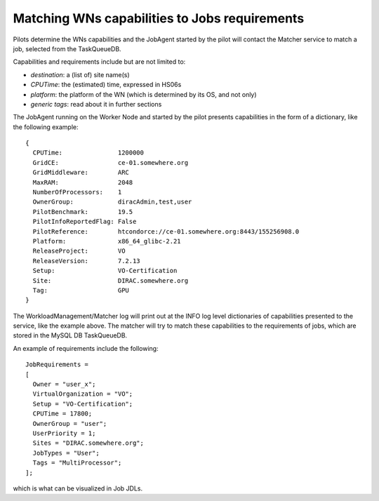 .. _JobsMatching:

==============================================
Matching WNs capabilities to Jobs requirements
==============================================

Pilots determine the WNs capabilities and the JobAgent started by the pilot will contact the Matcher service to match a job, selected from the TaskQueueDB.

Capabilities and requirements include but are not limited to:

* *destination*: a (list of) site name(s)
* *CPUTime*: the (estimated) time, expressed in HS06s
* *platform*: the platform of the WN (which is determined by its OS, and not only)
* *generic tags*: read about it in further sections

The JobAgent running on the Worker Node and started by the pilot presents capabilities in the form of a dictionary, like the following example::

   {
     CPUTime:               1200000
     GridCE:                ce-01.somewhere.org
     GridMiddleware:        ARC
     MaxRAM:                2048
     NumberOfProcessors:    1
     OwnerGroup:            diracAdmin,test,user
     PilotBenchmark:        19.5
     PilotInfoReportedFlag: False
     PilotReference:        htcondorce://ce-01.somewhere.org:8443/155256908.0
     Platform:              x86_64_glibc-2.21
     ReleaseProject:        VO
     ReleaseVersion:        7.2.13
     Setup:                 VO-Certification
     Site:                  DIRAC.somewhere.org
     Tag:                   GPU
   }

The WorkloadManagement/Matcher log will print out at the INFO log level dictionaries of capabilities presented to the service, like the example above.
The matcher will try to match these capabilities to the requirements of jobs, which are stored in the MySQL DB TaskQueueDB.

An example of requirements include the following::

  JobRequirements =
  [
    Owner = "user_x";
    VirtualOrganization = "VO";
    Setup = "VO-Certification";
    CPUTime = 17800;
    OwnerGroup = "user";
    UserPriority = 1;
    Sites = "DIRAC.somewhere.org";
    JobTypes = "User";
    Tags = "MultiProcessor";
  ];

which is what can be visualized in Job JDLs.
